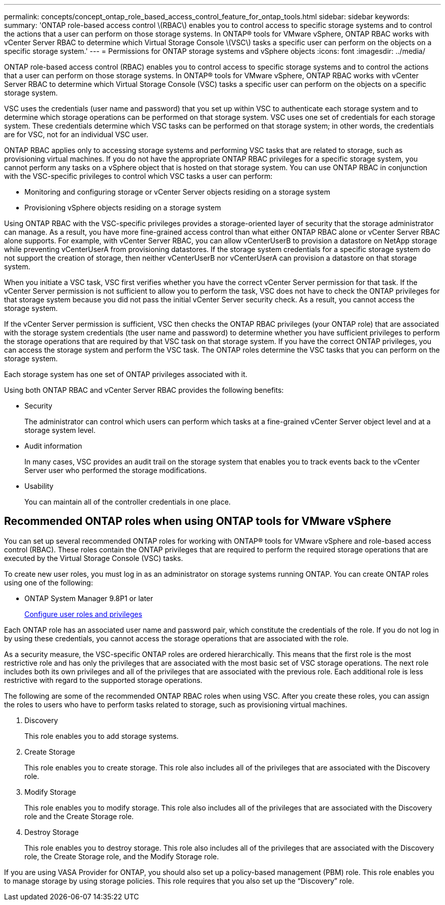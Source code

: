 ---
permalink: concepts/concept_ontap_role_based_access_control_feature_for_ontap_tools.html
sidebar: sidebar
keywords:
summary: 'ONTAP role-based access control \(RBAC\) enables you to control access to specific storage systems and to control the actions that a user can perform on those storage systems. In ONTAP® tools for VMware vSphere, ONTAP RBAC works with vCenter Server RBAC to determine which Virtual Storage Console \(VSC\) tasks a specific user can perform on the objects on a specific storage system.'
---
= Permissions for ONTAP storage systems and vSphere objects
:icons: font
:imagesdir: ../media/

[.lead]
ONTAP role-based access control (RBAC) enables you to control access to specific storage systems and to control the actions that a user can perform on those storage systems. In ONTAP® tools for VMware vSphere, ONTAP RBAC works with vCenter Server RBAC to determine which Virtual Storage Console (VSC) tasks a specific user can perform on the objects on a specific storage system.

VSC uses the credentials (user name and password) that you set up within VSC to authenticate each storage system and to determine which storage operations can be performed on that storage system. VSC uses one set of credentials for each storage system. These credentials determine which VSC tasks can be performed on that storage system; in other words, the credentials are for VSC, not for an individual VSC user.

ONTAP RBAC applies only to accessing storage systems and performing VSC tasks that are related to storage, such as provisioning virtual machines. If you do not have the appropriate ONTAP RBAC privileges for a specific storage system, you cannot perform any tasks on a vSphere object that is hosted on that storage system. You can use ONTAP RBAC in conjunction with the VSC-specific privileges to control which VSC tasks a user can perform:

* Monitoring and configuring storage or vCenter Server objects residing on a storage system
* Provisioning vSphere objects residing on a storage system

Using ONTAP RBAC with the VSC-specific privileges provides a storage-oriented layer of security that the storage administrator can manage. As a result, you have more fine-grained access control than what either ONTAP RBAC alone or vCenter Server RBAC alone supports. For example, with vCenter Server RBAC, you can allow vCenterUserB to provision a datastore on NetApp storage while preventing vCenterUserA from provisioning datastores. If the storage system credentials for a specific storage system do not support the creation of storage, then neither vCenterUserB nor vCenterUserA can provision a datastore on that storage system.

When you initiate a VSC task, VSC first verifies whether you have the correct vCenter Server permission for that task. If the vCenter Server permission is not sufficient to allow you to perform the task, VSC does not have to check the ONTAP privileges for that storage system because you did not pass the initial vCenter Server security check. As a result, you cannot access the storage system.

If the vCenter Server permission is sufficient, VSC then checks the ONTAP RBAC privileges (your ONTAP role) that are associated with the storage system credentials (the user name and password) to determine whether you have sufficient privileges to perform the storage operations that are required by that VSC task on that storage system. If you have the correct ONTAP privileges, you can access the storage system and perform the VSC task. The ONTAP roles determine the VSC tasks that you can perform on the storage system.

Each storage system has one set of ONTAP privileges associated with it.

Using both ONTAP RBAC and vCenter Server RBAC provides the following benefits:

* Security
+
The administrator can control which users can perform which tasks at a fine-grained vCenter Server object level and at a storage system level.

* Audit information
+
In many cases, VSC provides an audit trail on the storage system that enables you to track events back to the vCenter Server user who performed the storage modifications.

* Usability
+
You can maintain all of the controller credentials in one place.

== Recommended ONTAP roles when using ONTAP tools for VMware vSphere
You can set up several recommended ONTAP roles for working with ONTAP® tools for VMware vSphere and role-based access control (RBAC). These roles contain the ONTAP privileges that are required to perform the required storage operations that are executed by the Virtual Storage Console (VSC) tasks.

To create new user roles, you must log in as an administrator on storage systems running ONTAP. You can create ONTAP roles using one of the following:

* ONTAP System Manager 9.8P1 or later
+
link:../configure/task_configure_user_role_and_privileges.html[Configure user roles and privileges]

Each ONTAP role has an associated user name and password pair, which constitute the credentials of the role. If you do not log in by using these credentials, you cannot access the storage operations that are associated with the role.

As a security measure, the VSC-specific ONTAP roles are ordered hierarchically. This means that the first role is the most restrictive role and has only the privileges that are associated with the most basic set of VSC storage operations. The next role includes both its own privileges and all of the privileges that are associated with the previous role. Each additional role is less restrictive with regard to the supported storage operations.

The following are some of the recommended ONTAP RBAC roles when using VSC. After you create these roles, you can assign the roles to users who have to perform tasks related to storage, such as provisioning virtual machines.

. Discovery
+
This role enables you to add storage systems.

. Create Storage
+
This role enables you to create storage. This role also includes all of the privileges that are associated with the Discovery role.

. Modify Storage
+
This role enables you to modify storage. This role also includes all of the privileges that are associated with the Discovery role and the Create Storage role.

. Destroy Storage
+
This role enables you to destroy storage. This role also includes all of the privileges that are associated with the Discovery role, the Create Storage role, and the Modify Storage role.

If you are using VASA Provider for ONTAP, you should also set up a policy-based management (PBM) role. This role enables you to manage storage by using storage policies. This role requires that you also set up the "`Discovery`" role.

